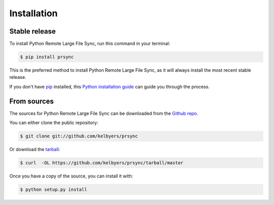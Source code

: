 .. highlight:: shell

============
Installation
============


Stable release
--------------

To install Python Remote Large File Sync, run this command in your terminal:

.. code-block:: console

    $ pip install prsync

This is the preferred method to install Python Remote Large File Sync, as it will always install the most recent stable release. 

If you don't have `pip`_ installed, this `Python installation guide`_ can guide
you through the process.

.. _pip: https://pip.pypa.io
.. _Python installation guide: http://docs.python-guide.org/en/latest/starting/installation/


From sources
------------

The sources for Python Remote Large File Sync can be downloaded from the `Github repo`_.

You can either clone the public repository:

.. code-block:: console

    $ git clone git://github.com/kelbyers/prsync

Or download the `tarball`_:

.. code-block:: console

    $ curl  -OL https://github.com/kelbyers/prsync/tarball/master

Once you have a copy of the source, you can install it with:

.. code-block:: console

    $ python setup.py install


.. _Github repo: https://github.com/kelbyers/prsync
.. _tarball: https://github.com/kelbyers/prsync/tarball/master
